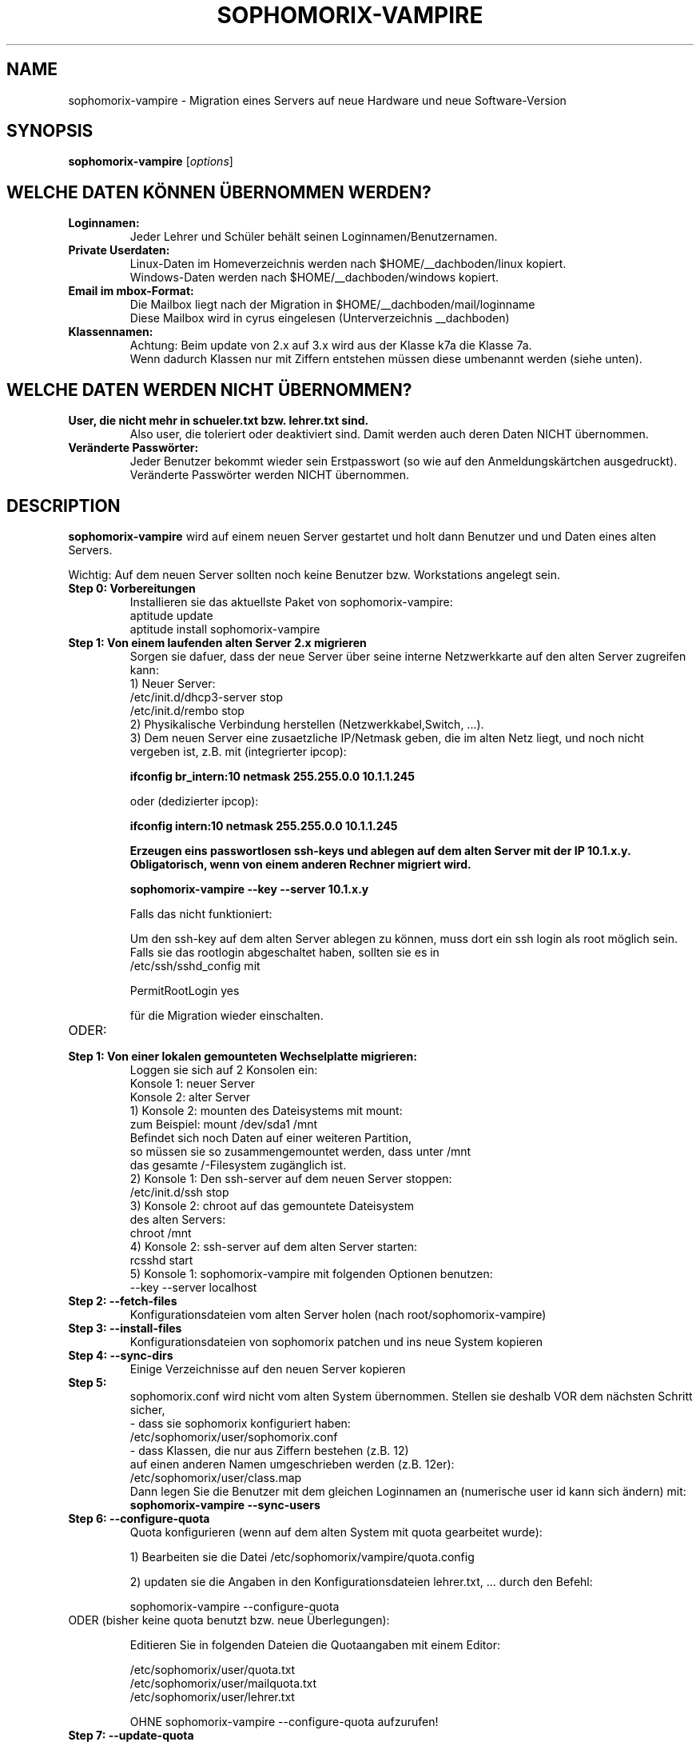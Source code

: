.\"                                      Hey, EMACS: -*- nroff -*-
.\" First parameter, NAME, should be all caps
.\" Second parameter, SECTION, should be 1-8, maybe w/ subsection
.\" other parameters are allowed: see man(7), man(1)
.TH SOPHOMORIX-VAMPIRE 8 "April 25, 2008"
.\" Please adjust this date whenever revising the manpage.
.\"
.\" Some roff macros, for reference:
.\" .nh        disable hyphenation
.\" .hy        enable hyphenation
.\" .ad l      left justify
.\" .ad b      justify to both left and right margins
.\" .nf        disable filling
.\" .fi        enable filling
.\" .br        insert line break
.\" .sp <n>    insert n+1 empty lines
.\" for manpage-specific macros, see man(7)
.SH NAME
sophomorix-vampire \- Migration eines Servers auf neue Hardware und neue Software-Version
.SH SYNOPSIS
.B sophomorix-vampire
.RI [ options ]
.br
.SH WELCHE DATEN KÖNNEN ÜBERNOMMEN WERDEN?
.TP
.B Loginnamen:
.br
Jeder Lehrer und Schüler behält seinen Loginnamen/Benutzernamen.
.TP
.B Private Userdaten:
.br
Linux-Daten im Homeverzeichnis werden nach $HOME/__dachboden/linux
kopiert. 
.br
Windows-Daten werden nach $HOME/__dachboden/windows kopiert.
.TP
.B Email im mbox-Format:
.br
Die Mailbox liegt nach der Migration in $HOME/__dachboden/mail/loginname
.br
Diese Mailbox wird in cyrus eingelesen (Unterverzeichnis __dachboden)
.TP
.B Klassennamen:
.br
Achtung: Beim update von 2.x auf 3.x wird aus der Klasse k7a die Klasse 7a.
.br
Wenn dadurch Klassen nur mit Ziffern entstehen müssen diese umbenannt
werden (siehe unten).
.br
.SH WELCHE DATEN WERDEN NICHT ÜBERNOMMEN?
.TP
.B User, die nicht mehr in schueler.txt bzw. lehrer.txt sind. 
.br
Also user, die toleriert oder deaktiviert sind. Damit werden auch
deren Daten NICHT übernommen.
.TP
.B Veränderte Passwörter:
.br 
Jeder Benutzer bekommt wieder sein Erstpasswort (so wie auf den
Anmeldungskärtchen ausgedruckt). Veränderte Passwörter werden NICHT
übernommen.
.br
.SH DESCRIPTION
.B sophomorix-vampire  
wird auf einem neuen Server gestartet und holt dann Benutzer und und
Daten eines alten Servers.

.br
Wichtig: Auf dem neuen Server sollten noch keine Benutzer
bzw. Workstations angelegt sein.
.TP
.B Step 0: Vorbereitungen
Installieren sie das aktuellste Paket von sophomorix-vampire:
.br
   aptitude update
   aptitude install sophomorix-vampire
.br

.br

.TP
.B Step 1: Von einem laufenden alten Server 2.x migrieren
.br
Sorgen sie dafuer, dass der neue Server über seine interne Netzwerkkarte auf den alten Server zugreifen kann:
.br
1) Neuer Server: 
.br
   /etc/init.d/dhcp3-server stop
.br
   /etc/init.d/rembo stop
.br
2) Physikalische Verbindung herstellen (Netzwerkkabel,Switch, ...).
.br
3) Dem neuen Server eine zusaetzliche IP/Netmask geben, die im alten Netz liegt, und noch nicht vergeben ist, z.B. mit (integrierter ipcop):
.br

.B ifconfig br_intern:10 netmask 255.255.0.0 10.1.1.245 
.br

oder (dedizierter ipcop):
.br

.B ifconfig intern:10 netmask 255.255.0.0 10.1.1.245
.B 
.br

Erzeugen eins passwortlosen ssh-keys und ablegen auf dem alten Server mit der IP 10.1.x.y. Obligatorisch, wenn von einem anderen Rechner migriert wird.
.br

.B sophomorix-vampire --key --server 10.1.x.y

Falls das nicht funktioniert:

Um den ssh-key auf dem alten Server ablegen zu können, muss dort ein
ssh login als root möglich sein. Falls sie das rootlogin abgeschaltet
haben, sollten sie es in 
.br
/etc/ssh/sshd_config mit

PermitRootLogin yes

für die Migration wieder einschalten.

 
.TP
ODER:
.TP
.B Step 1: Von einer lokalen gemounteten Wechselplatte migrieren:
.br
Loggen sie sich auf 2 Konsolen ein:
.br
   Konsole 1: neuer Server
   Konsole 2: alter Server
.br
1) Konsole 2: mounten des Dateisystems mit mount:
.br 
              zum Beispiel: mount /dev/sda1 /mnt
.br
              Befindet sich noch Daten auf einer weiteren Partition,
.br        
              so müssen sie so zusammengemountet werden, dass unter /mnt
.br
              das gesamte /-Filesystem zugänglich ist.
.br
2) Konsole 1: Den ssh-server auf dem neuen Server stoppen:
              /etc/init.d/ssh stop
.br
3) Konsole 2: chroot auf das gemountete Dateisystem 
.br
              des alten Servers:
.br
              chroot /mnt
.br
4) Konsole 2: ssh-server auf dem alten Server starten:
              rcsshd start
.br
5) Konsole 1: sophomorix-vampire mit folgenden Optionen benutzen:
.br
              --key --server localhost
.TP
.B Step 2: --fetch-files
.br
Konfigurationsdateien vom alten Server holen (nach root/sophomorix-vampire)
.TP
.B Step 3: --install-files
.br
Konfigurationsdateien von sophomorix patchen und ins neue System kopieren
.TP
.B Step 4: --sync-dirs
.br
Einige Verzeichnisse auf den neuen Server kopieren
.TP
.B Step 5:
.br
.br
sophomorix.conf wird nicht vom alten System übernommen. Stellen sie
deshalb VOR dem nächsten Schritt sicher,
 - dass sie sophomorix konfiguriert haben:
     /etc/sophomorix/user/sophomorix.conf
.br
 - dass Klassen, die nur aus Ziffern bestehen (z.B. 12) 
   auf einen anderen Namen umgeschrieben werden (z.B. 12er):
      /etc/sophomorix/user/class.map
.br
Dann legen Sie die Benutzer mit dem gleichen Loginnamen an 
(numerische user id kann sich ändern) mit:
.B sophomorix-vampire --sync-users
.TP
.B Step 6: --configure-quota 
.br
Quota konfigurieren (wenn auf dem alten System mit quota gearbeitet wurde):
.br

1) Bearbeiten sie die Datei /etc/sophomorix/vampire/quota.config 
.br

2) updaten sie die Angaben in den Konfigurationsdateien lehrer.txt, ... durch den Befehl:
.br

sophomorix-vampire --configure-quota
.TP
ODER (bisher keine quota benutzt bzw. neue Überlegungen):

Editieren Sie in folgenden Dateien die Quotaangaben mit einem Editor:

   /etc/sophomorix/user/quota.txt
   /etc/sophomorix/user/mailquota.txt
   /etc/sophomorix/user/lehrer.txt

   OHNE sophomorix-vampire --configure-quota aufzurufen!


.TP
.B Step 7: --update-quota 
.br Quota im System anpassen. 
.br
Die Quota werden in die Datenbank(postgres) geschrieben und im System
gesetzt.
.br
Prüfen Sie danach, ob die Quota wie erwartet gesetzt wurden. Falls das
nicht der Fall ist, wiederholen Sie Schritt 6 und 7.
.TP
.B Step 8: --sync-homes
.br
Daten im Home der Benutzer abgleichen, ein user nach dem anderen. Das
kann dauern. 
.br
Man kann auch mit der zusätzlichen Option -u name erst einmal testweise für nur
einen Benutzer die Daten abgleichen, und die restlichen Homes am Ende nachholen.
.TP
.B Step 9: --sync-mail-data
.br
Folgende Mail Dateien synchronisieren (Vorher MUSS --sync-homes
aufgerufen worden sein):
.br
   /var/spool/mail/$user   --->  $HOME/__dachboden/mail/$user
   $HOME/.forward          --->  $HOME/.forward
.br
(Die Mailbox unter __dachboden wurde schon bei --sync-homes synchronisiert.)
.TP
.B Step 10: --sync-mail
.br
A) Mail aus $HOME/__dachboden/mail/$user nach cyrus synchronisieren
(cyrus-Unterordner __dachboden/user). Das ist die ehemalige INBOX des
alten Servers.

.br
B) Mail-Ordner aus $HOME/__dachboden/linux/mail/* nach cyrus
synchronisieren (cyrus-Unterordner __dachboden/ORDNER). Für
ORDNER steht sent-mail,drafts und alle selbst angelegten Ordner.

.br
Achten sie darauf, dass der neue Server ausreichend große Mailanhänge
empfangen kann.

.br
Man kann die Schritte --sync-mail-data und danach --sync-mail auch
später nachholen.
.TP
.B Step 11: --sync-workstations
.br
Workstation-accounts auf dem neuen Server anlegen.
.TP
.B Step 12: --sync-shares
.br
Synchronisieren der Klassentausch-Verzeichnisse aller Klassen des neuen Servers
.br

Das kann auch später nachgeholt werden.
.TP
.B Step 13: --sync-teacher-share
.br
Synchronisieren des Tausch-Verzeichnisses der Lehrer
.br

Das kann auch später nachgeholt werden.
.TP
.B Step 14: Synchronisieren der Dateien des Imaging Systems.
 
   --myshn
     
   kopiert rembo.key
           myshn*.key

   ODER:

   --mlscripts 
     
   kopiert rembo.key
           alle MAC Files
           alle remboinit.rbc

.TP 
.B Step 15:
.br
.B Synchronisieren des Program-Shares pgm (P: bzw. neu K:)

   --sync-prog-share
   
Wenn sie weiterhin ein P: Laufwerk brauchen (also wenn sie
Programme auf dem alten Server auf dem Netzlaufwerk P: installiert hatten),
dann führen sie folgende Befehle aus:

cd /home/samba/netlogon

cp login.bat.compat login.bat

.TP 
.PP
.SH OPTIONS
.B sophomorix-vampire
benützt die GNU command line syntax, mit langen Optionen, die mit zwei
Bindestrichen (`-') beginnen:
.TP
.B -h, --help
Kurzübersicht über Optionen, sowie eine Liste der eingelesenen Dateien.
.TP
.B -v, --verbose
Sagt, was das Programm gerade macht (verbose)
.TP
.B -vv, --verbose --verbose
Sagt ungeheuer genau, was das Programm gerade macht (very verbose)
.TP
.B --server ip, --server name
gibt an von welchem Server die Daten geholt werden sollen. Wenn die Namensauflösung funktioniert kann auch der name des servers benutzt werden.
.TP
.B --clear
löscht das Verzeichnis /root/sophomorix-vampire in dem Konfigurationsdateien des alten Servers liegen.
.SH FAQ
.br
.B Question 1:
.br
Wie kann ich mich ohne Passwort, sondern mit dem erzeugten Key auf dem
alten Server einloggen?
.br
.B Answer 1:
.br
sophomorix-vampire erzeugt keinen Key mit Standardnamen, sondern einen
eigenen Key, damit evtl. vorhandene Standardkeys nicht ueberschrieben
werden. Deshalb muss man beim einloggen angeben, welchen key man benutzt:
.br
.B ssh root@10.1.x.y -i /root/.ssh/vampire_key_dsa
.SH SEE ALSO
.BR sophomorix (8),
.BR sophomorix-teach-in (8),
.BR sophomorix-add (8),
.BR sophomorix-move (8),
.BR sophomorix-print (8),
.BR sophomorix-kill (8),
.BR sophomorix-split (8),
.BR sophomorix-project (8),

.\".BR baz (1).
.\".br
.\"You can see the full options of the Programs by calling for example 
.\".IR "sophomrix-vampire -h" ,
.
.SH AUTHOR
Written by <jeffbeck@web.de> $Date$.
